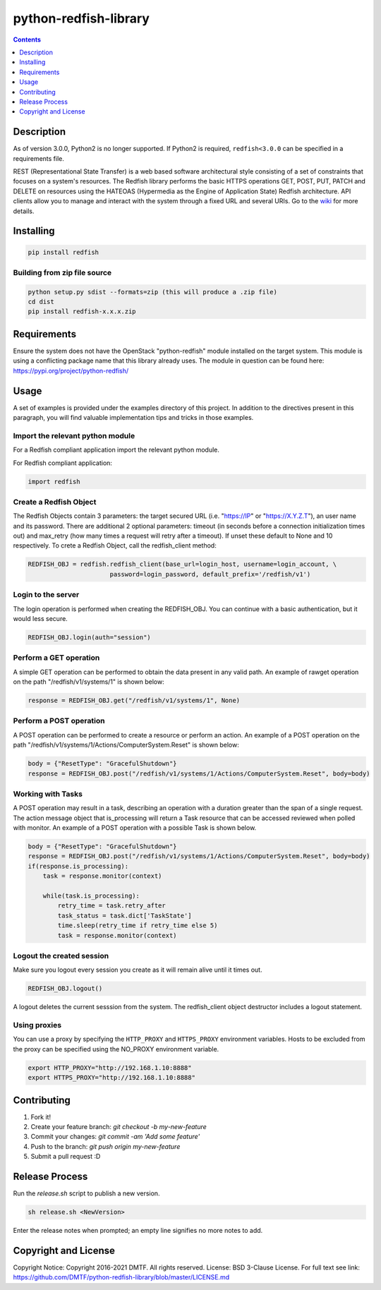 python-redfish-library
======================

.. image:: https://travis-ci.org/DMTF/python-redfish-library.svg?branch=master
    :target: https://travis-ci.org/DMTF/python-redfish-library
.. image:: https://img.shields.io/pypi/v/redfish.svg?maxAge=2592000
    :target: https://pypi.python.org/pypi/redfish
.. image:: https://img.shields.io/github/release/DMTF/python-redfish-library.svg?maxAge=2592000
    :target: https://github.com/DMTF/python-redfish-library/releases
.. image:: https://img.shields.io/badge/License-BSD%203--Clause-blue.svg
    :target: https://raw.githubusercontent.com/DMTF/python-redfish-library/master/LICENSE
.. image:: https://img.shields.io/pypi/pyversions/redfish.svg?maxAge=2592000
    :target: https://pypi.python.org/pypi/redfish
.. image:: https://api.codacy.com/project/badge/Grade/1283adc3972d42b4a3ddb9b96660bc07
    :target: https://www.codacy.com/app/rexysmydog/python-redfish-library?utm_source=github.com&amp;utm_medium=referral&amp;utm_content=DMTF/python-redfish-library&amp;utm_campaign=Badge_Grade


.. contents:: :depth: 1


Description
-----------

As of version 3.0.0, Python2 is no longer supported.  If Python2 is required, ``redfish<3.0.0`` can be specified in a requirements file.

REST (Representational State Transfer) is a web based software architectural style consisting of a set of constraints that focuses on a system's resources. The Redfish library performs the basic HTTPS operations GET, POST, PUT, PATCH and DELETE on resources using the HATEOAS (Hypermedia as the Engine of Application State) Redfish architecture. API clients allow you to manage and interact with the system through a fixed URL and several URIs. Go to the `wiki <../../wiki>`_ for more details.


Installing
----------

.. code-block:: console

    pip install redfish


Building from zip file source
~~~~~~~~~~~~~~~~~~~~~~~~~~~~~

.. code-block:: console

    python setup.py sdist --formats=zip (this will produce a .zip file)
    cd dist
    pip install redfish-x.x.x.zip


Requirements
------------

Ensure the system does not have the OpenStack "python-redfish" module installed on the target system.  This module is using a conflicting package name that this library already uses.  The module in question can be found here: https://pypi.org/project/python-redfish/


Usage
----------

A set of examples is provided under the examples directory of this project. In addition to the directives present in this paragraph, you will find valuable implementation tips and tricks in those examples.


Import the relevant python module
~~~~~~~~~~~~~~~~~~~~~~~~~~~~~~~~~

For a Redfish compliant application import the relevant python module.

For Redfish compliant application:

.. code-block:: python

    import redfish


Create a Redfish Object
~~~~~~~~~~~~~~~~~~~~~~~

The Redfish Objects contain 3 parameters: the target secured URL (i.e. "https://IP" or "https://X.Y.Z.T"), an user name and its password.
There are additional 2 optional parameters: timeout (in seconds before a connection initialization times out) and max_retry (how many times a request will retry after a timeout). If unset these default to None and 10 respectively.
To crete a Redfish Object, call the redfish_client method:

.. code-block:: python

    REDFISH_OBJ = redfish.redfish_client(base_url=login_host, username=login_account, \
                          password=login_password, default_prefix='/redfish/v1')


Login to the server
~~~~~~~~~~~~~~~~~~~

The login operation is performed when creating the REDFISH_OBJ. You can continue with a basic authentication, but it would less secure.

.. code-block:: python

    REDFISH_OBJ.login(auth="session")


Perform a GET operation
~~~~~~~~~~~~~~~~~~~~~~~

A simple GET operation can be performed to obtain the data present in any valid path.
An example of rawget operation on the path "/redfish/v1/systems/1" is shown below:

.. code-block:: python

    response = REDFISH_OBJ.get("/redfish/v1/systems/1", None)


Perform a POST operation
~~~~~~~~~~~~~~~~~~~~~~~~

A POST operation can be performed to create a resource or perform an action.
An example of a POST operation on the path "/redfish/v1/systems/1/Actions/ComputerSystem.Reset" is shown below:

.. code-block:: python

    body = {"ResetType": "GracefulShutdown"}
    response = REDFISH_OBJ.post("/redfish/v1/systems/1/Actions/ComputerSystem.Reset", body=body)


Working with Tasks
~~~~~~~~~~~~~~~~~~

A POST operation may result in a task, describing an operation with a duration greater than the span of a single request.
The action message object that is_processing will return a Task resource that can be accessed reviewed when polled with monitor.
An example of a POST operation with a possible Task is shown below.

.. code-block:: python

    body = {"ResetType": "GracefulShutdown"}
    response = REDFISH_OBJ.post("/redfish/v1/systems/1/Actions/ComputerSystem.Reset", body=body)
    if(response.is_processing):
        task = response.monitor(context)

        while(task.is_processing):
            retry_time = task.retry_after
            task_status = task.dict['TaskState']
            time.sleep(retry_time if retry_time else 5)
            task = response.monitor(context)


Logout the created session
~~~~~~~~~~~~~~~~~~~~~~~~~~

Make sure you logout every session you create as it will remain alive until it times out.

.. code-block:: python

    REDFISH_OBJ.logout()


A logout deletes the current sesssion from the system. The redfish_client object destructor includes a logout statement.

Using proxies
~~~~~~~~~~~~~

You can use a proxy by specifying the ``HTTP_PROXY`` and ``HTTPS_PROXY`` environment variables.  Hosts to be excluded from the proxy can be specified using the NO_PROXY environment variable.

.. code-block:: shell

    export HTTP_PROXY="http://192.168.1.10:8888"
    export HTTPS_PROXY="http://192.168.1.10:8888"

Contributing
------------

1. Fork it!
2. Create your feature branch: `git checkout -b my-new-feature`
3. Commit your changes: `git commit -am 'Add some feature'`
4. Push to the branch: `git push origin my-new-feature`
5. Submit a pull request :D


Release Process
---------------

Run the `release.sh` script to publish a new version.

.. code-block:: shell

    sh release.sh <NewVersion>


Enter the release notes when prompted; an empty line signifies no more notes to add.

Copyright and License
---------------------

Copyright Notice:
Copyright 2016-2021 DMTF. All rights reserved.
License: BSD 3-Clause License. For full text see link: `https://github.com/DMTF/python-redfish-library/blob/master/LICENSE.md <https://github.com/DMTF/python-redfish-library/blob/master/LICENSE.md>`_

